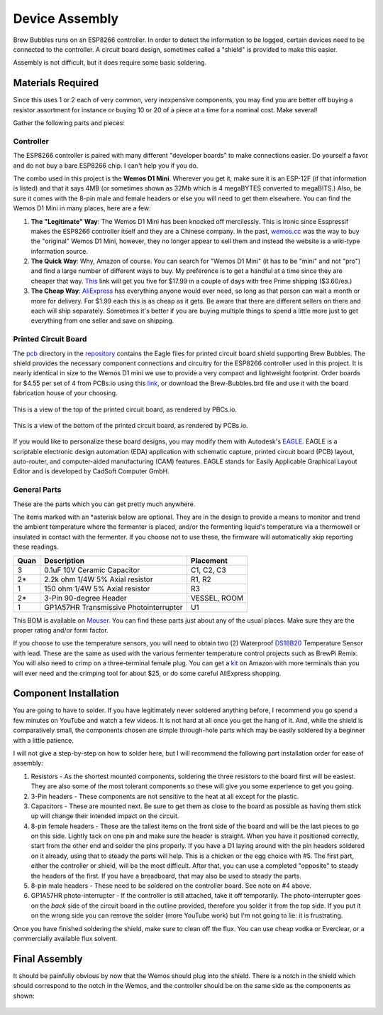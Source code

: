 Device Assembly
========================================

Brew Bubbles runs on an ESP8266 controller. In order to detect the information to be logged, certain devices need to be connected to the controller.  A circuit board design, sometimes called a "shield" is provided to make this easier.

Assembly is not difficult, but it does require some basic soldering.

Materials Required
----------------------------------------

Since this uses 1 or 2 each of very common, very inexpensive components, you may find you are better off buying a resistor assortment for instance or buying 10 or 20 of a piece at a time for a nominal cost. Make several!

Gather the following parts and pieces:

Controller
``````````

The ESP8266 controller is paired with many different "developer boards" to make connections easier.  Do yourself a favor and do not buy a bare ESP8266 chip.  I can't help you if you do.

The combo used in this project is the **Wemos D1 Mini**.  Wherever you get it, make sure it is an ESP-12F (if that information is listed) and that it says 4MB (or sometimes shown as 32Mb which is 4 megaBYTES converted to megaBITS.)  Also, be sure it comes with the 8-pin male and female headers or else you will need to get them elsewhere.  You can find the Wemos D1 Mini in many places, here are a few:

1.  **The "Legitimate" Way**:  The Wemos D1 Mini has been knocked off mercilessly.  This is ironic since Esspressif makes the ESP8266 controller itself and they are a Chinese company.  In the past, wemos.cc_ was the way to buy the "original" Wemos D1 Mini, however, they no longer appear to sell them and instead the website is a wiki-type information source.

2.  **The Quick Way**:  Why, Amazon of course.  You can search for "Wemos D1 Mini" (it has to be "mini" and not "pro") and find a large number of different ways to buy.  My preference is to get a handful at a time since they are cheaper that way.  This_ link will get you five for $17.99 in a couple of days with free Prime shipping ($3.60/ea.)

3.  **The Cheap Way**:  AliExpress_ has everything anyone would ever need, so long as that person can wait a month or more for delivery.  For $1.99 each this is as cheap as it gets.  Be aware that there are different sellers on there and each will ship separately.  Sometimes it's better if you are buying multiple things to spend a little more just to get everything from one seller and save on shipping.

Printed Circuit Board
`````````````````````

The pcb_ directory in the repository_ contains the Eagle files for printed circuit board shield supporting Brew Bubbles.  The shield provides the necessary component connections and circuitry for the ESP8266 controller used in this project. It is nearly identical in size to the Wemos D1 mini we use to provide a very compact and lightweight footprint.  Order boards for $4.55 per set of 4 from PCBs.io using this link_, or download the Brew-Bubbles.brd file and use it with the board fabrication house of your choosing.

.. figure:: Top.png
   :scale: 90 %
   :align: center
   :alt: Top view of printed circuit board

   This is a view of the top of the printed circuit board, as rendered by PBCs.io.

.. figure:: Bottom.png
   :scale: 90 %
   :align: center
   :alt: Bottom view of printed circuit board

   This is a view of the bottom of the printed circuit board, as rendered by PCBs.io.

If you would like to personalize these board designs, you may modify them with Autodesk's EAGLE_. EAGLE is a scriptable electronic design automation (EDA) application with schematic capture, printed circuit board (PCB) layout, auto-router, and computer-aided manufacturing (CAM) features. EAGLE stands for Easily Applicable Graphical Layout Editor and is developed by CadSoft Computer GmbH.

General Parts
`````````````

These are the parts which you can get pretty much anywhere.

The items marked with an \*asterisk below are optional. They are in the design to provide a means to monitor and trend the ambient temperature where the fermenter is placed, and/or the fermenting liquid's temperature via a thermowell or insulated in contact with the fermenter. If you choose not to use these, the firmware will automatically skip reporting these readings.

=====  ======================================  ==========
Quan   Description                             Placement
=====  ======================================  ==========
3      0.1uF 10V Ceramic Capacitor             C1, C2, C3
2*     2.2k ohm 1/4W 5% Axial resistor         R1, R2
1      150 ohm 1/4W 5% Axial resistor          R3
2*     3-Pin 90-degree Header                  VESSEL, ROOM
1      GP1A57HR Transmissive Photointerrupter  U1
=====  ======================================  ==========

This BOM is available on Mouser_.  You can find these parts just about any of the usual places.  Make sure they are the proper rating and/or form factor.

If you choose to use the temperature sensors, you will need to obtain two (2) Waterproof DS18B20_ Temperature Sensor with lead.  These are the same as used with the various fermenter temperature control projects such as BrewPi Remix.  You will also need to crimp on a three-terminal female plug.  You can get a kit_ on Amazon with more terminals than you will ever need and the crimping tool for about $25, or do some careful AliExpress shopping.

Component Installation
----------------------

You are going to have to solder.  If you have legitimately never soldered anything before, I recommend you go spend a few minutes on YouTube and watch a few videos.  It is not hard at all once you get the hang of it.  And, while the shield is comparatively small, the components chosen are simple through-hole parts which may be easily soldered by a beginner with a little patience.

I will not give a step-by-step on how to solder here, but I will recommend the following part installation order for ease of assembly:

1.  Resistors - As the shortest mounted components, soldering the three resistors to the board first will be easiest. They are also some of the most tolerant components so these will give you some experience to get you going.

2.  3-Pin headers - These components are not sensitive to the heat at all except for the plastic.

3.  Capacitors - These are mounted next. Be sure to get them as close to the board as possible as having them stick up will change their intended impact on the circuit.

4.  8-pin female headers - These are the tallest items on the front side of the board and will be the last pieces to go on this side. Lightly tack on one pin and make sure the header is straight. When you have it positioned correctly, start from the other end and solder the pins properly. If you have a D1 laying around with the pin headers soldered on it already, using that to steady the parts will help. This is a chicken or the egg choice with #5. The first part, either the controller or shield, will be the most difficult. After that, you can use a completed "opposite" to steady the headers of the first. If you have a breadboard, that may also be used to steady the parts.

5.  8-pin male headers - These need to be soldered on the controller board. See note on #4 above.

6.  GP1A57HR photo-interrupter - If the controller is still attached, take it off temporarily. The photo-interrupter goes on the *back* side of the circuit board in the outline provided, therefore you solder it from the top side.  If you put it on the wrong side you can remove the solder (more YouTube work) but I'm not going to lie: it is frustrating.

Once you have finished soldering the shield, make sure to clean off the flux. You can use cheap vodka or Everclear, or a commercially available flux solvent.

Final Assembly
--------------

It should be painfully obvious by now that the Wemos should plug into the shield.  There is a notch in the shield which should correspond to the notch in the Wemos, and the controller should be on the same side as the components as shown:

.. figure:: complete.jpg
   :scale: 100 %
   :align: center
   :alt: Completed assembly

.. _wemos.cc: https://www.wemos.cc/en/latest/index.html
.. _This: https://www.amazon.com/IZOKEE-NodeMcu-Internet-Development-Compatible/dp/B076F52NQD/
.. _AliExpress: https://www.aliexpress.com/item/32688079351.html
.. _pcb: https://github.com/lbussy/brew-bubbles/tree/master/pcb
.. _repository: https://github.com/lbussy/brew-bubbles/
.. _link: https://pcbs.io/share/4lgy0
.. _EAGLE: https://www.autodesk.com/products/eagle/overview
.. _Mouser: https://www.mouser.com/ProjectManager/ProjectDetail.aspx?AccessID=216fcbe935
.. _DS18B20: https://www.amazon.com/Vktech-Waterproof-Digital-Temperature-DS18b20/dp/B00EU70ZL8/
.. _kit: https://www.amazon.com/MG-SN-28B-Ratchet-Wire-Crimper/dp/B07FCX1M6Q/
